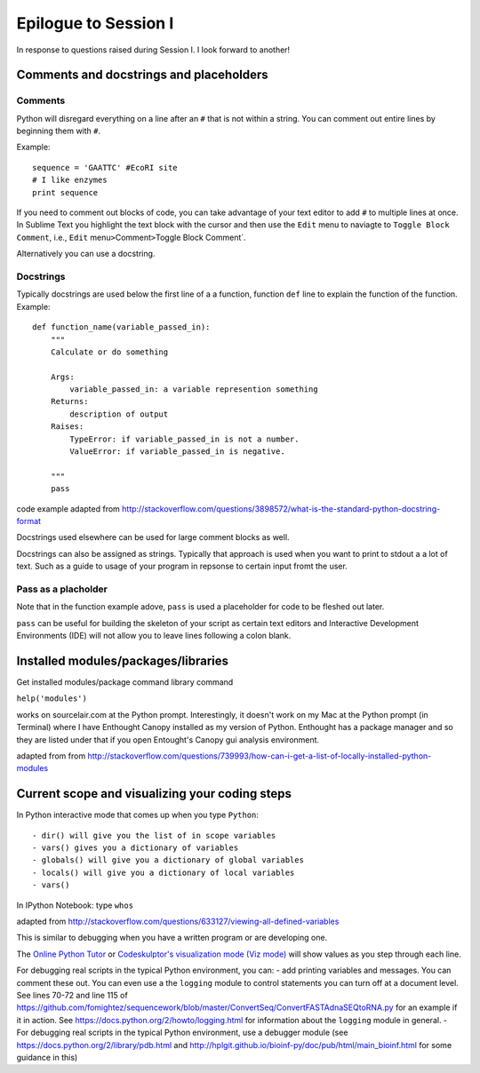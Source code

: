 .. contents::
   :depth: 3.0
..

Epilogue to Session I
---------------------

In response to questions raised during Session I. I look forward to
another!

Comments and docstrings and placeholders
~~~~~~~~~~~~~~~~~~~~~~~~~~~~~~~~~~~~~~~~

Comments
^^^^^^^^

Python will disregard everything on a line after an ``#`` that is not
within a string. You can comment out entire lines by beginning them with
``#``.

Example:

::

    sequence = 'GAATTC' #EcoRI site
    # I like enzymes
    print sequence

If you need to comment out blocks of code, you can take advantage of
your text editor to add ``#`` to multiple lines at once. In Sublime Text
you highlight the text block with the cursor and then use the ``Edit``
menu to naviagte to ``Toggle Block Comment``, i.e., ``Edit``
menu\ ``>``\ Comment\ ``>``\ Toggle Block Comment\`.

Alternatively you can use a docstring.

Docstrings
^^^^^^^^^^

Typically docstrings are used below the first line of a a function,
function ``def`` line to explain the function of the function. Example:

::

    def function_name(variable_passed_in):
        """
        Calculate or do something

        Args:
            variable_passed_in: a variable represention something
        Returns:
            description of output
        Raises:
            TypeError: if variable_passed_in is not a number.
            ValueError: if variable_passed_in is negative.

        """
        pass

code example adapted from
http://stackoverflow.com/questions/3898572/what-is-the-standard-python-docstring-format

Docstrings used elsewhere can be used for large comment blocks as well.

Docstrings can also be assigned as strings. Typically that approach is
used when you want to print to stdout a a lot of text. Such as a guide
to usage of your program in repsonse to certain input fromt the user.

Pass as a placholder
^^^^^^^^^^^^^^^^^^^^

Note that in the function example adove, ``pass`` is used a placeholder
for code to be fleshed out later.

``pass`` can be useful for building the skeleton of your script as
certain text editors and Interactive Development Environments (IDE) will
not allow you to leave lines following a colon blank.

Installed modules/packages/libraries
~~~~~~~~~~~~~~~~~~~~~~~~~~~~~~~~~~~~

Get installed modules/package command library command

``help('modules')``

works on sourcelair.com at the Python prompt. Interestingly, it doesn't
work on my Mac at the Python prompt (in Terminal) where I have Enthought
Canopy installed as my version of Python. Enthought has a package
manager and so they are listed under that if you open Entought's Canopy
gui analysis environment.

adapted from from
http://stackoverflow.com/questions/739993/how-can-i-get-a-list-of-locally-installed-python-modules

Current scope and visualizing your coding steps
~~~~~~~~~~~~~~~~~~~~~~~~~~~~~~~~~~~~~~~~~~~~~~~

In Python interactive mode that comes up when you type ``Python``:

::

    - dir() will give you the list of in scope variables
    - vars() gives you a dictionary of variables
    - globals() will give you a dictionary of global variables
    - locals() will give you a dictionary of local variables
    - vars()

In IPython Notebook: type ``whos``

adapted from
http://stackoverflow.com/questions/633127/viewing-all-defined-variables

This is similar to debugging when you have a written program or are
developing one.

The `Online Python Tutor <http://pythontutor.com/>`__ or `Codeskulptor's
visualization mode (Viz
mode) <http://www.codeskulptor.org/viz/index.html>`__ will show values
as you step through each line.

For debugging real scripts in the typical Python environment, you can: -
add printing variables and messages. You can comment these out. You can
even use a the ``logging`` module to control statements you can turn off
at a document level. See lines 70-72 and line 115 of
https://github.com/fomightez/sequencework/blob/master/ConvertSeq/ConvertFASTAdnaSEQtoRNA.py
for an example if it in action. See
https://docs.python.org/2/howto/logging.html for information about the
``logging`` module in general. - For debugging real scripts in the
typical Python environment, use a debugger module (see
https://docs.python.org/2/library/pdb.html and
http://hplgit.github.io/bioinf-py/doc/pub/html/main\_bioinf.html for
some guidance in this)
